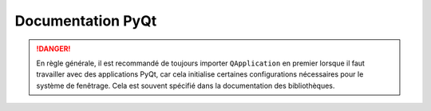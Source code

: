 =============================================
Documentation PyQt
=============================================

.. danger:: 

    En règle générale, il est recommandé de toujours importer ``QApplication`` en premier lorsque il faut travailler avec des applications PyQt, car cela initialise certaines configurations nécessaires pour le système de fenêtrage. Cela est souvent spécifié dans la documentation des bibliothèques.